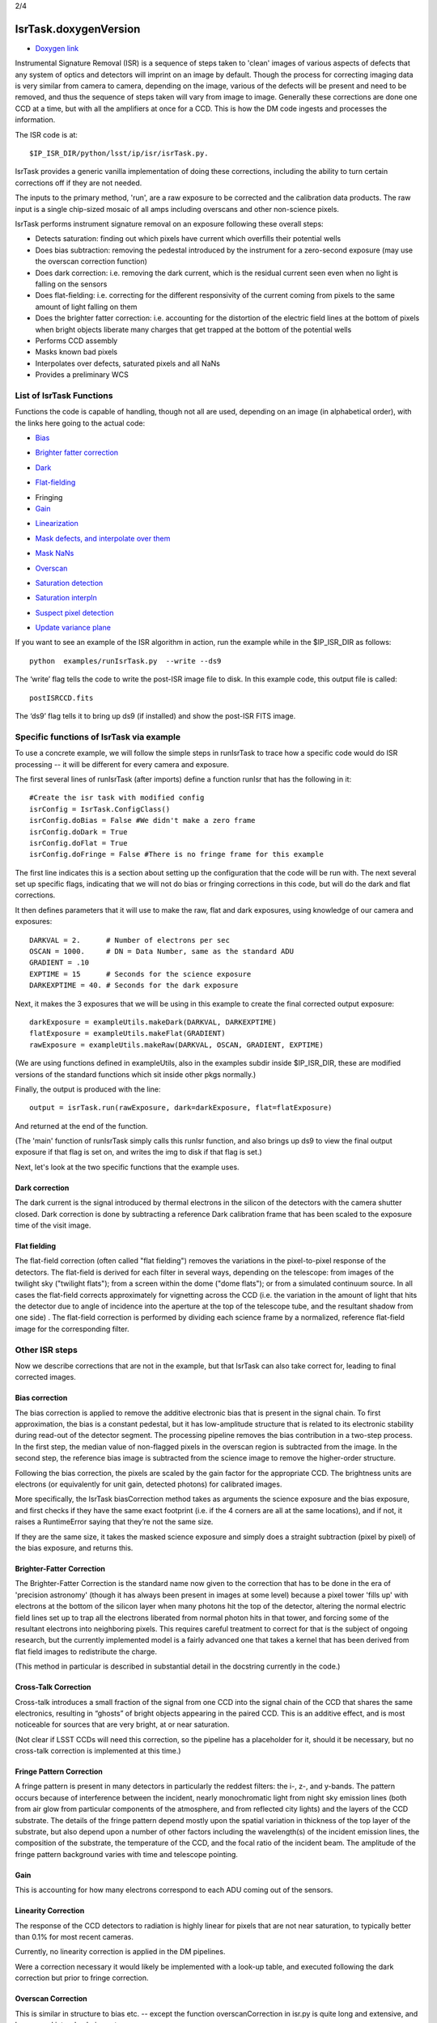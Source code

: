 
2/4

IsrTask.doxygenVersion
=========================================

- `Doxygen link`_
.. _Doxygen link: https://lsst-web.ncsa.illinois.edu/doxygen/x_masterDoxyDoc/classlsst_1_1ip_1_1isr_1_1isr_task_1_1_isr_task.html#IsrTask_


Instrumental Signature Removal (ISR) is a sequence of steps taken to
'clean' images of various aspects of defects that any system of optics
and detectors will imprint on an image by default.  Though the process
for correcting imaging data is very similar from camera to camera,
depending on the image, various of the defects will be present and
need to be removed, and thus the sequence of steps taken will vary
from image to image.  Generally these corrections are done one CCD at
a time, but with all the amplifiers at once for a CCD.  This is how
the DM code ingests and processes the information.

The ISR code is at::
   
     $IP_ISR_DIR/python/lsst/ip/isr/isrTask.py.

IsrTask provides a generic vanilla implementation of doing these
corrections, including the ability to turn certain corrections off if
they are not needed.

The inputs to the primary method, 'run', are a raw exposure to be
corrected and the calibration data products. The raw input is a single
chip-sized mosaic of all amps including overscans and other
non-science pixels.

IsrTask performs instrument signature removal on an exposure following these overall steps:

- Detects saturation: finding out which pixels have current which overfills their potential wells

- Does bias subtraction: removing the pedestal introduced by the instrument for a zero-second exposure (may use the overscan correction function)

- Does dark correction: i.e. removing the dark current, which is the residual current seen even when no light is falling on the sensors

- Does flat-fielding: i.e. correcting for the different responsivity of the current coming from pixels to the same amount of light falling on them

- Does the brighter fatter correction: i.e. accounting for the distortion of the electric field lines at the bottom of pixels when bright objects liberate many charges that get trapped at the bottom of the potential wells


- Performs CCD assembly

- Masks known bad pixels

- Interpolates over defects, saturated pixels and all NaNs

- Provides a preliminary WCS

List of IsrTask Functions
+++++++++++++++++++++++++

Functions the code is capable of handling, though not all are used,
depending on an image (in alphabetical order), with the links here going to the actual code:

- `Bias`_
.. _Bias: https://lsst-web.ncsa.illinois.edu/doxygen/x_masterDoxyDoc/classlsst_1_1ip_1_1isr_1_1isr_task_1_1_isr_task.html#aa6ccdf9dcf1735c5ed90c2c23e496725
- `Brighter fatter correction`_
.. _Brighter fatter correction: https://lsst-web.ncsa.illinois.edu/doxygen/x_masterDoxyDoc/classlsst_1_1ip_1_1isr_1_1isr_task_1_1_isr_task.html#abcef49896d412c901f42e960dce9e280
- `Dark`_
.. _Dark: https://lsst-web.ncsa.illinois.edu/doxygen/x_masterDoxyDoc/classlsst_1_1ip_1_1isr_1_1isr_task_1_1_isr_task.html#ab41dc49d2b1df5388fe3f653bfadcfd6 
- `Flat-fielding`_
.. _Flat-fielding: https://lsst-web.ncsa.illinois.edu/doxygen/x_masterDoxyDoc/classlsst_1_1ip_1_1isr_1_1isr_task_1_1_isr_task.html#ae6918c99805e1f902687842a7b09cf56

- Fringing

- `Gain`_
.. _Gain: https://lsst-web.ncsa.illinois.edu/doxygen/x_masterDoxyDoc/classlsst_1_1ip_1_1isr_1_1isr_task_1_1_isr_task.html#ae1a9c9352c1c1064957726788209362a
- `Linearization`_ 
.. _Linearization: https://lsst-web.ncsa.illinois.edu/doxygen/x_masterDoxyDoc/classlsst_1_1ip_1_1isr_1_1isr_task_1_1_isr_task.html#aea4a28fc61394c45adbb104248828e60
- `Mask defects, and interpolate over them`_ 
.. _Mask defects, and interpolate over them: https://lsst-web.ncsa.illinois.edu/doxygen/x_masterDoxyDoc/classlsst_1_1ip_1_1isr_1_1isr_task_1_1_isr_task.html#ac938896ee62ee77619f07fb85de47350
- `Mask NaNs`_  
.. _Mask NaNs: https://lsst-web.ncsa.illinois.edu/doxygen/x_masterDoxyDoc/classlsst_1_1ip_1_1isr_1_1isr_task_1_1_isr_task.html#a5ae0dffccdb1be2188a1538baed45412
- `Overscan`_ 
.. _Overscan: https://lsst-web.ncsa.illinois.edu/doxygen/x_masterDoxyDoc/classlsst_1_1ip_1_1isr_1_1isr_task_1_1_isr_task.html#a5e5c48656c428d20fb981a6858ee98cb
- `Saturation detection`_ 
.. _Saturation detection: https://lsst-web.ncsa.illinois.edu/doxygen/x_masterDoxyDoc/classlsst_1_1ip_1_1isr_1_1isr_task_1_1_isr_task.html#a853d9470afa9e178fb42bb050e6fc3a4
- `Saturation interpln`_ 
.. _Saturation interpln: https://lsst-web.ncsa.illinois.edu/doxygen/x_masterDoxyDoc/classlsst_1_1ip_1_1isr_1_1isr_task_1_1_isr_task.html#a7d6b3e4ec6233d1da18a514be8d82f63
- `Suspect pixel detection`_ 
.. _Suspect pixel detection: https://lsst-web.ncsa.illinois.edu/doxygen/x_masterDoxyDoc/classlsst_1_1ip_1_1isr_1_1isr_task_1_1_isr_task.html#a0fd004b4c3ec4dfd9e8779421a806c4a
- `Update variance plane`_ 
.. _Update variance plane: https://lsst-web.ncsa.illinois.edu/doxygen/x_masterDoxyDoc/classlsst_1_1ip_1_1isr_1_1isr_task_1_1_isr_task.html#a8f5afe71d7d8b7bc824fd15f63257b8f

If you want to see an example of the ISR algorithm in action, run the example while in the $IP_ISR_DIR as follows::

  python  examples/runIsrTask.py  --write --ds9

The ‘write’ flag tells the code to write the post-ISR image file to disk.  In this example code, this output file is called:: 

   postISRCCD.fits

The ‘ds9’ flag tells it to bring up ds9 (if installed) and show the post-ISR FITS image.

  
.. ISR does the following:
            - assemble raw amplifier images into an exposure with image, variance and mask planes
    
	    
Specific functions of IsrTask via example
+++++++++++++++++++++++++++++++++++++++++

To use a concrete example, we will follow the simple steps in
runIsrTask to trace how a specific code would do ISR processing -- it
will be different for every camera and exposure.

The first several lines of runIsrTask (after imports) define a
function runIsr that has the following in it::

    #Create the isr task with modified config
    isrConfig = IsrTask.ConfigClass()
    isrConfig.doBias = False #We didn't make a zero frame
    isrConfig.doDark = True
    isrConfig.doFlat = True
    isrConfig.doFringe = False #There is no fringe frame for this example

The first line indicates this is a section about setting up the
configuration that the code will be run with.  The next several set up
specific flags, indicating that we will not do bias or fringing
corrections in this code, but will do the dark and flat corrections.

It then defines parameters that it will use to make the raw, flat and
dark exposures, using knowledge of our camera and exposures::
  
    DARKVAL = 2.      # Number of electrons per sec
    OSCAN = 1000.     # DN = Data Number, same as the standard ADU
    GRADIENT = .10
    EXPTIME = 15      # Seconds for the science exposure
    DARKEXPTIME = 40. # Seconds for the dark exposure

Next, it makes the 3 exposures that we will be using in this example to create the final corrected output exposure::
  
    darkExposure = exampleUtils.makeDark(DARKVAL, DARKEXPTIME)
    flatExposure = exampleUtils.makeFlat(GRADIENT)
    rawExposure = exampleUtils.makeRaw(DARKVAL, OSCAN, GRADIENT, EXPTIME)

(We are using functions defined in exampleUtils, also in the examples
subdir inside $IP_ISR_DIR, these are modified versions of the standard
functions which sit inside other pkgs normally.)


Finally, the output is produced with the line::

       output = isrTask.run(rawExposure, dark=darkExposure, flat=flatExposure)

And returned at the end of the function.

(The 'main' function of runIsrTask simply calls this runIsr function, and also brings
up ds9 to view the final output exposure if that flag is set on, and
writes the img to disk if that flag is set.)

Next, let's look at the two specific functions that the example uses.

Dark correction
---------------

The dark current is the signal introduced by thermal electrons in the
silicon of the detectors with the camera shutter closed. Dark
correction is done by subtracting a reference Dark calibration
frame that has been scaled to the exposure time of the visit image.

Flat fielding
-------------

The flat-field correction (often called "flat fielding") removes the
variations in the pixel-to-pixel response of the detectors. The
flat-field is derived for each filter in several ways, depending on
the telescope: from images of the twilight sky ("twilight flats");
from a screen within the dome ("dome flats"); or from a simulated
continuum source. In all cases the flat-field corrects approximately
for vignetting across the CCD (i.e. the variation in the amount of
light that hits the detector due to angle of incidence into the
aperture at the top of the telescope tube, and the resultant shadow
from one side) . The flat-field correction is performed by dividing
each science frame by a normalized, reference flat-field image for the
corresponding filter.


Other ISR steps
+++++++++++++++

Now we describe corrections that are not in the example, but
that IsrTask can also take correct for, leading to final corrected
images.

Bias correction
----------------

The bias correction is applied to remove the additive electronic
bias that is present in the signal chain. To first
approximation, the bias is a constant pedestal, but it has low-amplitude structure
that is related to its electronic stability during
read-out of the detector segment. The processing pipeline removes the
bias contribution in a two-step process. In the first step, the median
value of non-flagged pixels in the overscan region is subtracted from
the image. In the second step, the reference bias image is subtracted
from the science image to remove the higher-order structure.

Following the bias correction, the pixels are scaled by the gain
factor for the appropriate CCD. The brightness units are electrons (or
equivalently for unit gain, detected photons) for calibrated images.

More specifically, the IsrTask biasCorrection method takes as
arguments the science exposure and the bias exposure, and first checks
if they have the same exact footprint (i.e. if the 4 corners are all
at the same locations), and if not, it raises a RuntimeError saying
that they’re not the same size.

If they are the same size, it takes the masked science exposure and
simply does a straight subtraction (pixel by pixel) of the bias
exposure, and returns this.

Brighter-Fatter Correction
--------------------------

The Brighter-Fatter Correction is the standard name now given to the
correction that has to be done in the era of 'precision astronomy'
(though it has always been present in images at some level) because a
pixel tower 'fills up' with electrons at the bottom of the silicon
layer when many photons hit the top of the detector, altering the
normal electric field lines set up to trap all the electrons liberated
from normal photon hits in that tower, and forcing some of the
resultant electrons into neighboring pixels.  This requires careful
treatment to correct for that is the subject of ongoing research, but
the currently implemented model is a fairly advanced one that takes a
kernel that has been derived from flat field images to redistribute
the charge.

(This method in particular is described in substantial detail in the
docstring currently in the code.)


Cross-Talk Correction
----------------------

Cross-talk introduces a small fraction of the signal from one CCD into
the signal chain of the CCD that shares the same electronics,
resulting in “ghosts” of bright objects appearing in the
paired CCD. This is an additive effect, and is most noticeable for
sources that are very bright, at or near saturation.

(Not clear if LSST CCDs will need this correction, so the pipeline has
a placeholder for it, should it be necessary, but no cross-talk
correction is implemented at this time.)

Fringe Pattern Correction
-------------------------

A fringe pattern is present in many detectors in particularly the reddest
filters: the i-, z-, and y-bands. The pattern occurs because of
interference between the incident, nearly monochromatic light from
night sky emission lines (both from air glow from particular
components of the atmosphere, and from reflected city
lights) and the layers of the CCD substrate. The details of the fringe
pattern depend mostly upon the spatial variation in thickness of the
top layer of the substrate, but also depend upon a number of other
factors including the wavelength(s) of the incident emission lines,
the composition of the substrate, the temperature of the CCD, and the
focal ratio of the incident beam. The amplitude of the fringe pattern
background varies with time and telescope pointing.


Gain
----

This is accounting for how many electrons correspond to each ADU coming out of the sensors. 


Linearity Correction
--------------------

The response of the CCD detectors to radiation is highly linear for
pixels that are not near saturation, to typically better than 0.1% for
most recent cameras.

Currently, no linearity correction is applied in the DM pipelines.

Were a correction necessary it would likely be implemented with a
look-up table, and executed following the dark correction but prior to
fringe correction.

..
 Mask defects
 ------------

 How to find the pixels that have problems 

 Masked pixel interpolation
 ----------------------------

 Mask NaNs
 ------------

 Masked NaN interpolation
 ----------------------------


Overscan Correction
-------------------

This is similar in structure to bias etc. -- except the function
overscanCorrection in isr.py is quite long and extensive, and has
several interpln choices etc.


Saturation detection
---------------------

This one is fairly straightforward -- it is finding the pixels that
are saturated (have their potential wells full of charge).

Most of the work is done in makeThresholdMask i


Saturation Correction
---------------------

At the start of pipeline processing the pixel values are examined to
detect saturation (which will naturally also identify bleed trails
near saturated targets, and the strongest cosmic rays). These values,
along with pixels that are identified in the list of static bad
pixels, are flagged in the data quality mask of the science image.
All pixels in the science array identified as “bad” in this sense are
interpolated over, in order to avoid problems with source detection
and with code optimization for other downstream pipeline processing.

Interpolation is performed with a linear predictive code, as was done
for the Sloan Digital Sky Survey (SDSS). The PSF is taken to be a
Gaussian with sigma width equal to one pixel when deriving the
coefficients. For interpolating over most defects the interpolation is
only done in the x-direction, extending 2 pixels on each side of the
defect. This is done both for simplicity and to ameliorate the way
that saturation trails interact with bad columns.

..
 Suspect pixel detection
 ------------------------

 This seems to be part of the overscan correction in isr.py

..
 Update variance plane
 -----------------------

____


[Reference: Doxygen comments in code, and Section 4 of LSST DATA CHALLENGE HANDBOOK (2011), and http://hsca.ipmu.jp/public/index.html ]

Examples
++++++++





